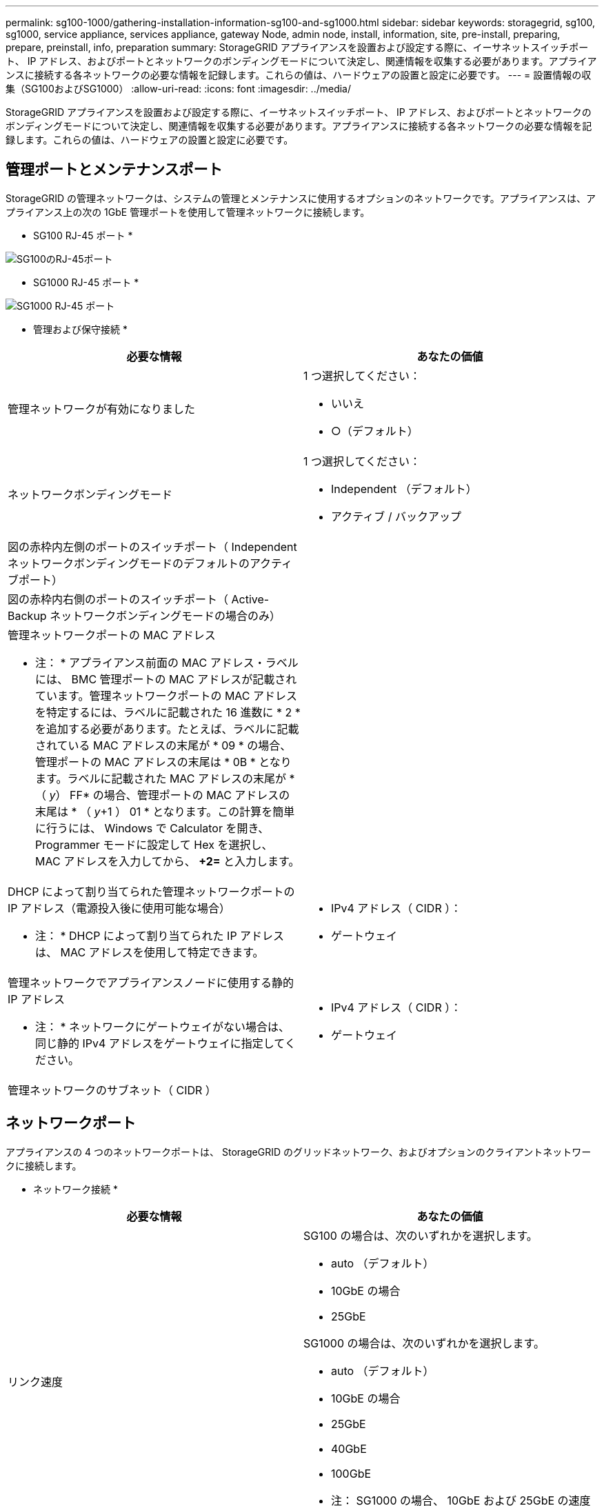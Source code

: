 ---
permalink: sg100-1000/gathering-installation-information-sg100-and-sg1000.html 
sidebar: sidebar 
keywords: storagegrid, sg100, sg1000, service appliance, services appliance, gateway Node, admin node, install, information, site, pre-install, preparing, prepare, preinstall, info, preparation 
summary: StorageGRID アプライアンスを設置および設定する際に、イーサネットスイッチポート、 IP アドレス、およびポートとネットワークのボンディングモードについて決定し、関連情報を収集する必要があります。アプライアンスに接続する各ネットワークの必要な情報を記録します。これらの値は、ハードウェアの設置と設定に必要です。 
---
= 設置情報の収集（SG100およびSG1000）
:allow-uri-read: 
:icons: font
:imagesdir: ../media/


[role="lead"]
StorageGRID アプライアンスを設置および設定する際に、イーサネットスイッチポート、 IP アドレス、およびポートとネットワークのボンディングモードについて決定し、関連情報を収集する必要があります。アプライアンスに接続する各ネットワークの必要な情報を記録します。これらの値は、ハードウェアの設置と設定に必要です。



== 管理ポートとメンテナンスポート

StorageGRID の管理ネットワークは、システムの管理とメンテナンスに使用するオプションのネットワークです。アプライアンスは、アプライアンス上の次の 1GbE 管理ポートを使用して管理ネットワークに接続します。

* SG100 RJ-45 ポート *

image::../media/sg100_rj_45_ports_circled.png[SG100のRJ-45ポート]

* SG1000 RJ-45 ポート *

image::../media/sg1000_rj_45_ports_circled.png[SG1000 RJ-45 ポート]

* 管理および保守接続 *

|===
| 必要な情報 | あなたの価値 


 a| 
管理ネットワークが有効になりました
 a| 
1 つ選択してください：

* いいえ
* ○（デフォルト）




 a| 
ネットワークボンディングモード
 a| 
1 つ選択してください：

* Independent （デフォルト）
* アクティブ / バックアップ




 a| 
図の赤枠内左側のポートのスイッチポート（ Independent ネットワークボンディングモードのデフォルトのアクティブポート）
 a| 



 a| 
図の赤枠内右側のポートのスイッチポート（ Active-Backup ネットワークボンディングモードの場合のみ）
 a| 



 a| 
管理ネットワークポートの MAC アドレス

* 注： * アプライアンス前面の MAC アドレス・ラベルには、 BMC 管理ポートの MAC アドレスが記載されています。管理ネットワークポートの MAC アドレスを特定するには、ラベルに記載された 16 進数に * 2 * を追加する必要があります。たとえば、ラベルに記載されている MAC アドレスの末尾が * 09 * の場合、管理ポートの MAC アドレスの末尾は * 0B * となります。ラベルに記載された MAC アドレスの末尾が * （ _y_） FF* の場合、管理ポートの MAC アドレスの末尾は * （ _y_+1 ） 01 * となります。この計算を簡単に行うには、 Windows で Calculator を開き、 Programmer モードに設定して Hex を選択し、 MAC アドレスを入力してから、 *+2=* と入力します。
 a| 



 a| 
DHCP によって割り当てられた管理ネットワークポートの IP アドレス（電源投入後に使用可能な場合）

* 注： * DHCP によって割り当てられた IP アドレスは、 MAC アドレスを使用して特定できます。
 a| 
* IPv4 アドレス（ CIDR ）：
* ゲートウェイ




 a| 
管理ネットワークでアプライアンスノードに使用する静的 IP アドレス

* 注： * ネットワークにゲートウェイがない場合は、同じ静的 IPv4 アドレスをゲートウェイに指定してください。
 a| 
* IPv4 アドレス（ CIDR ）：
* ゲートウェイ




 a| 
管理ネットワークのサブネット（ CIDR ）
 a| 

|===


== ネットワークポート

アプライアンスの 4 つのネットワークポートは、 StorageGRID のグリッドネットワーク、およびオプションのクライアントネットワークに接続します。

* ネットワーク接続 *

|===
| 必要な情報 | あなたの価値 


 a| 
リンク速度
 a| 
SG100 の場合は、次のいずれかを選択します。

* auto （デフォルト）
* 10GbE の場合
* 25GbE


SG1000 の場合は、次のいずれかを選択します。

* auto （デフォルト）
* 10GbE の場合
* 25GbE
* 40GbE
* 100GbE


* 注： SG1000 の場合、 10GbE および 25GbE の速度には QSA アダプタが必要です。



 a| 
ポートボンディングモード
 a| 
1 つ選択してください：

* Fixed （デフォルト）
* アグリゲート




 a| 
ポート 1 のスイッチポート（固定モードのクライアントネットワーク）
 a| 



 a| 
ポート 2 のスイッチポート（ Fixed モードのグリッドネットワーク）
 a| 



 a| 
ポート 3 のスイッチポート（固定モードのクライアントネットワーク）
 a| 



 a| 
ポート 4 のスイッチポート（ Fixed モードのグリッドネットワーク）
 a| 

|===


== Grid ネットワークポート

StorageGRID のグリッドネットワークは、内部のすべての StorageGRID トラフィックに使用される必須のネットワークです。アプライアンスは、 4 つのネットワークポートを使用してグリッドネットワークに接続します。

* グリッドネットワーク接続 *

|===
| 必要な情報 | あなたの価値 


 a| 
ネットワークボンディングモード
 a| 
1 つ選択してください：

* Active-Backup （デフォルト）
* LACP （ 802.3ad ）




 a| 
VLAN タギングが有効です
 a| 
1 つ選択してください：

* いいえ（デフォルト）
* はい。




 a| 
VLAN タグ（ VLAN タギングが有効な場合）
 a| 
0~4095 の値を入力してください：



 a| 
電源投入後に使用可能な場合、 DHCP によってグリッドネットワークに割り当てられた IP アドレス
 a| 
* IPv4 アドレス（ CIDR ）：
* ゲートウェイ




 a| 
グリッドネットワークでアプライアンスノードに使用する静的 IP アドレス

* 注： * ネットワークにゲートウェイがない場合は、同じ静的 IPv4 アドレスをゲートウェイに指定してください。
 a| 
* IPv4 アドレス（ CIDR ）：
* ゲートウェイ




 a| 
グリッドネットワークのサブネット（ CIDRs ）
 a| 



 a| 
Maximum Transmission Unit （ MTU ；最大転送単位）設定（オプション）：デフォルト値の 1500 を使用するか、 9000 などのジャンボフレームに適した値に MTU を設定できます。
 a| 

|===


== クライアントネットワークポート

StorageGRID のクライアントネットワークは、一般にグリッドへのクライアントプロトコルアクセスを可能にするために使用する、オプションのネットワークです。アプライアンスは、 4 つのネットワーク・ポートを使用してクライアント・ネットワークに接続します。

* クライアントネットワーク接続 *

|===
| 必要な情報 | あなたの価値 


 a| 
クライアントネットワークが有効になりました
 a| 
1 つ選択してください：

* いいえ（デフォルト）
* はい。




 a| 
ネットワークボンディングモード
 a| 
1 つ選択してください：

* Active-Backup （デフォルト）
* LACP （ 802.3ad ）




 a| 
VLAN タギングが有効です
 a| 
1 つ選択してください：

* いいえ（デフォルト）
* はい。




 a| 
VLAN タグ（ VLAN タギングが有効な場合）
 a| 
0~4095 の値を入力してください：



 a| 
電源投入後に DHCP によってクライアントネットワークに割り当てられた IP アドレスがある場合は
 a| 
* IPv4 アドレス（ CIDR ）：
* ゲートウェイ




 a| 
クライアントネットワークでアプライアンスノードに使用する静的 IP アドレス

* 注： * クライアントネットワークが有効な場合、アプライアンスのデフォルトルートにはここで指定したゲートウェイが使用されます。
 a| 
* IPv4 アドレス（ CIDR ）：
* ゲートウェイ


|===


== BMC 管理ネットワークポート

サービスアプライアンスの BMC インターフェイスには、図の赤枠内にある 1GbE 管理ポートを使用してアクセスできます。このポートは、 Intelligent Platform Management Interface （ IPMI ）標準を使用した、イーサネット経由でのコントローラハードウェアのリモート管理をサポートします。

* SG100 BMC 管理ポート *

image::../media/sg100_bmc_management_port.png[SG100 管理ポート]

* SG1000 BMC 管理ポート *

image::../media/sg1000_bmc_management_port.png[SG1000 の BMC 管理ポート]

* BMC 管理ネットワーク接続 *

|===
| 必要な情報 | あなたの価値 


 a| 
BMC 管理ポートに接続するイーサネットスイッチポート（赤枠内）
 a| 



 a| 
電源投入後に DHCP によって BMC 管理ネットワークに割り当てられた IP アドレスがある場合は
 a| 
* IPv4 アドレス（ CIDR ）：
* ゲートウェイ




 a| 
BMC 管理ポートに使用する静的 IP アドレス
 a| 
* IPv4 アドレス（ CIDR ）：
* ゲートウェイ


|===
.関連情報
link:sg100-and-sg1000-appliances-overview.html["SG100 および SG1000 アプライアンスの概要"]

link:cabling-appliance-sg100-and-sg1000.html["アプライアンスSG100およびSG1000のケーブル接続"]

link:configuring-storagegrid-ip-addresses-sg100-and-sg1000.html["StorageGRID IPアドレスを設定しています"]
